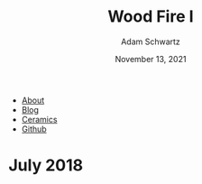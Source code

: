 #+TITLE: Wood Fire I
#+AUTHOR: Adam Schwartz
#+DATE: November 13, 2021
#+OPTIONS: html-postamble:"<p>Last&nbsp;updated:&nbsp;%C</p>"
#+HTML_HEAD: <link rel="stylesheet" href="../../css/style.css" />

#+ATTR_HTML: :class nav
- [[file:../../index.org][About]]
- [[file:../../blog/index.org][Blog]]
- [[file:../index.org][Ceramics]]
- [[https://github.com/anschwa][Github]]

* July 2018
#+CAPTION: Wood fired stoneware teapot (1a)
[[file:img/2018-07-26_woodfire-stoneware-teapot-1a.jpg][file:img/thumbs/2018-07-26_woodfire-stoneware-teapot-1a.jpg]]

#+CAPTION: Wood fired stoneware teapot (1b)
[[file:img/2018-07-26-woodfire-stoneware-teapot-1b.jpg][file:img/thumbs/2018-07-26-woodfire-stoneware-teapot-1b.jpg]]

#+CAPTION: Wood fired stoneware mugs (1a)
[[file:img/2018-07-26_woodfire-stoneware-mugs-1a.jpg][file:img/thumbs/2018-07-26_woodfire-stoneware-mugs-1a.jpg]]

#+CAPTION: Wood fired stoneware mugs (1b)
[[file:img/2018-07-26_woodfire-stoneware-mugs-1b.jpg][file:img/thumbs/2018-07-26_woodfire-stoneware-mugs-1b.jpg]]

#+CAPTION: Wood fired stoneware stein (1a)
[[file:img/2018-07-26_woodfire-stoneware-stein-1a.jpg][file:img/thumbs/2018-07-26_woodfire-stoneware-stein-1a.jpg]]

#+CAPTION: Wood fired stoneware stein (1b)
[[file:img/2018-07-26_woodfire-stoneware-stein-1b.jpg][file:img/thumbs/2018-07-26_woodfire-stoneware-stein-1b.jpg]]

#+CAPTION: Wood fired stoneware vase (1a)
[[file:img/2018-07-26_woodfire-stoneware-vase-1a.jpg][file:img/thumbs/2018-07-26_woodfire-stoneware-vase-1a.jpg]]

#+CAPTION: Wood fired stoneware vase (1b)
[[file:img/2018-07-26_woodfire-stoneware-vase-1b.jpg][file:img/thumbs/2018-07-26_woodfire-stoneware-vase-1b.jpg]]

#+CAPTION: Wood fired stoneware vase (2a)
[[file:img/2018-07-26_woodfire-stoneware-vase-2a.jpg][file:img/thumbs/2018-07-26_woodfire-stoneware-vase-2a.jpg]]

#+CAPTION: Wood fired stoneware vase (2b)
[[file:img/2018-07-26_woodfire-stoneware-vase-2b.jpg][file:img/thumbs/2018-07-26_woodfire-stoneware-vase-2b.jpg]]

#+CAPTION: Wood fired stoneware vase (3a)
[[file:img/2018-07-26_woodfire-stoneware-vase-3a.jpg][file:img/thumbs/2018-07-26_woodfire-stoneware-vase-3a.jpg]]

#+CAPTION: Wood fired stoneware vase (3b)
[[file:img/2018-07-26_woodfire-stoneware-vase-3b.jpg][file:img/thumbs/2018-07-26_woodfire-stoneware-vase-3b.jpg]]

#+CAPTION: Wood fired stoneware vase (3c)
[[file:img/2018-07-26_woodfire-stoneware-vase-3c.jpg][file:img/thumbs/2018-07-26_woodfire-stoneware-vase-3c.jpg]]

